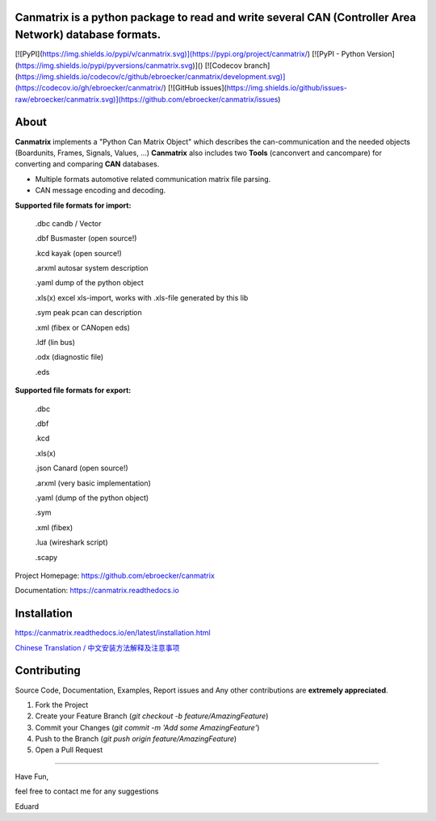 Canmatrix is a python package to read and write several CAN (Controller Area Network) database formats.
-------------------------------------------------------------------------------------------------------
[![PyPI](https://img.shields.io/pypi/v/canmatrix.svg)](https://pypi.org/project/canmatrix/)
[![PyPI - Python Version](https://img.shields.io/pypi/pyversions/canmatrix.svg)]()
[![Codecov branch](https://img.shields.io/codecov/c/github/ebroecker/canmatrix/development.svg)](https://codecov.io/gh/ebroecker/canmatrix/)
[![GitHub issues](https://img.shields.io/github/issues-raw/ebroecker/canmatrix.svg)](https://github.com/ebroecker/canmatrix/issues)

|pypi| |PyPI - Python Version| |Codecov branch| |GitHub issues|

.. |pypi| image:: https://img.shields.io/pypi/v/python-can.svg
   :target: https://pypi.python.org/pypi/python-can/
   :alt: Latest Version on PyPi

.. |PyPI - Python Version| image:: https://img.shields.io/pypi/pyversions/canmatrix.svg
   :target: https://pypi.org/project/canmatrix/
   :alt: Latest Version on PyPi

.. |Codecov branch| image:: https://img.shields.io/codecov/c/github/ebroecker/canmatrix/development.svg
   :target: https://codecov.io/gh/ebroecker/canmatrix/
   :alt: Latest Version on PyPi

.. |GitHub issues| image:: https://img.shields.io/github/issues-raw/ebroecker/canmatrix.svg
   :target: https://github.com/ebroecker/canmatrix/issue
   :alt: Latest Version on PyPi

About
-----

**Canmatrix** implements a "Python Can Matrix Object" which describes the can-communication and the needed objects (Boardunits, Frames, Signals, Values, ...)
**Canmatrix** also includes two **Tools** (canconvert and cancompare) for converting and comparing **CAN** databases.

- Multiple formats automotive related communication matrix file parsing.
- CAN message encoding and decoding.

**Supported file formats for import:**

    .dbc candb / Vector

    .dbf Busmaster (open source!)

    .kcd kayak (open source!)

    .arxml autosar system description

    .yaml dump of the python object

    .xls(x) excel xls-import, works with .xls-file generated by this lib
    
    .sym peak pcan can description

    .xml (fibex or CANopen eds)

    .ldf (lin bus) 

    .odx (diagnostic file)

    .eds


**Supported file formats for export:**

    .dbc
    
    .dbf
    
    .kcd
    
    .xls(x)
    
    .json Canard (open source!)
    
    .arxml (very basic implementation)
    
    .yaml (dump of the python object)
    
    .sym
    
    .xml (fibex)
    
    .lua (wireshark script)
    
    .scapy 

Project Homepage: https://github.com/ebroecker/canmatrix

Documentation: https://canmatrix.readthedocs.io

Installation
------------

https://canmatrix.readthedocs.io/en/latest/installation.html

`Chinese Translation / 中文安装方法解释及注意事项 <https://github.com/ebroecker/canmatrix/wiki/%E5%AE%89%E8%A3%85%E4%B8%AD%E6%96%87%E6%96%B9%E6%B3%95%E8%A7%A3%E9%87%8A%E5%8F%8A%E6%B3%A8%E6%84%8F%E4%BA%8B%E9%A1%B9>`_

Contributing
------------

Source Code, Documentation, Examples, Report issues and Any other contributions are **extremely appreciated**.

1. Fork the Project
2. Create your Feature Branch (`git checkout -b feature/AmazingFeature`)
3. Commit your Changes (`git commit -m 'Add some AmazingFeature'`)
4. Push to the Branch (`git push origin feature/AmazingFeature`)
5. Open a Pull Request



======

Have Fun,

feel free to contact me for any suggestions

Eduard